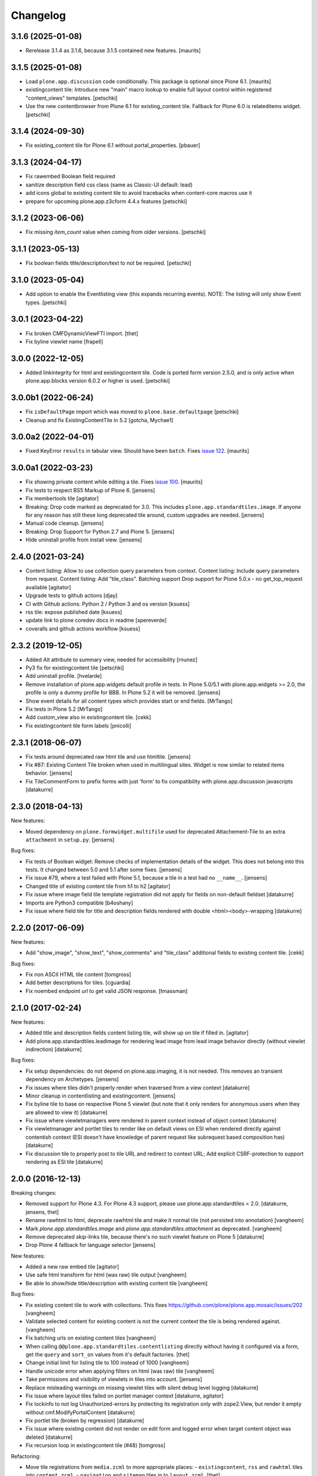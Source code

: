 Changelog
=========

3.1.6 (2025-01-08)
------------------

- Rerelease 3.1.4 as 3.1.6, because 3.1.5 contained new features.  [maurits]


3.1.5 (2025-01-08)
------------------

- Load ``plone.app.discussion`` code conditionally.
  This package is optional since Plone 6.1.  [maurits]

- existingcontent tile:
  Introduce new "main" macro lookup to enable full layout control within
  registered "content_views" templates.
  [petschki]

- Use the new contentbrowser from Plone 6.1 for existing_content tile.
  Fallback for Plone 6.0 is relateditems widget.
  [petschki]


3.1.4 (2024-09-30)
------------------

- Fix existing_content tile for Plone 6.1 without portal_properties.
  [pbauer]


3.1.3 (2024-04-17)
------------------

- Fix rawembed Boolean field required
- sanitize description field css class (same as Classic-UI default: lead)
- add icons global to existing content tile to avoid tracebacks when content-core macros use it
- prepare for upcoming plone.app.z3cform 4.4.x features
  [petschki]


3.1.2 (2023-06-06)
------------------

- Fix missing `item_count` value when coming from older versions.
  [petschki]


3.1.1 (2023-05-13)
------------------

- Fix boolean fields title/description/text to not be required.
  [petschki]


3.1.0 (2023-05-04)
------------------

- Add option to enable the Eventlisting view (this expands recurring events).
  NOTE: The listing will only show Event types.
  [petschki]


3.0.1 (2023-04-22)
------------------

- Fix broken CMFDynamicViewFTI import.
  [thet]

- Fix byline viewlet name
  [frapell]


3.0.0 (2022-12-05)
------------------

- Added linkintegrity for html and existingcontent tile.
  Code is ported form version 2.5.0, and is only active when
  plone.app.blocks version 6.0.2 or higher is used.
  [petschki]


3.0.0b1 (2022-06-24)
--------------------

- Fix ``isDefaultPage`` import which was moved to ``plone.base.defaultpage``
  [petschki]

- Cleanup and fix ExistingContentTile in 5.2
  [gotcha, Mychae1]


3.0.0a2 (2022-04-01)
--------------------

- Fixed KeyError ``results`` in tabular view.  Should have been ``batch``.
  Fixes `issue 122 <https://github.com/plone/plone.app.standardtiles/issues/122>`_.
  [maurits]


3.0.0a1 (2022-03-23)
--------------------

- Fix showing private content while editing a tile.
  Fixes `issue 100 <https://github.com/plone/plone.app.standardtiles/issues/100>`_.
  [maurits]

- Fix tests to respect BS5 Markup of Plone 6.
  [jensens]

- Fix membertools tile
  [agitator]

- Breaking: Drop code marked as deprecated for 3.0.
  This includes ``plone.app.standardtiles.image``.
  If anyone for any reason has still these long deprecated tile around, custom upgrades are needed.
  [jensens]

- Manual code cleanup.
  [jensens]

- Breaking: Drop Support for Python 2.7 and Plone 5.
  [jensens]

- Hide uninstall profile from install view.
  [jensens]


2.4.0 (2021-03-24)
------------------

- Content listing: Allow to use collection query parameters from context.
  Content listing: Include query parameters from request.
  Content listing: Add "tile_class".
  Batching support
  Drop support for Plone 5.0.x - no get_top_request available
  [agitator]

- Upgrade tests to github actions
  [djay]

- CI with Github actions: Python 2 / Python 3 and os version
  [ksuess]

- rss tile: expose published date
  [ksuess]

- update link to plone coredev docs in readme
  [spereverde]

- coveralls and github actions workflow
  [ksuess]

2.3.2 (2019-12-05)
------------------

- Added Alt attribute to summary view, needed for accessibility
  [rnunez]

- Py3 fix for existingcontent tile
  [petschki]

- Add uninstall profile.
  [hvelarde]

- Remove installation of plone.app.widgets default profile in tests.
  In Plone 5.0/5.1 with plone.app.widgets >= 2.0, the profile is only a dummy profile for BBB.
  In Plone 5.2 it will be removed.
  [jensens]

- Show event details for all content types which provides start or end fields.
  [MrTango]

- Fix tests in Plone 5.2
  [MrTango]

- Add custom_view also in existingcontent tile.
  [cekk]

- Fix existingcontent tile form labels
  [pnicolli]


2.3.1 (2018-06-07)
------------------

- Fix tests around deprecated raw html tile and use htmltile.
  [jensens]

- Fix #87: Existing Content Tile broken when used in multilingual sites.
  Widget is now similar to related items behavior.
  [jensens]

- Fix TileCommentForm to prefix forms with just 'form' to fix compatibility
  with plone.app.discussion javascripts
  [datakurre]


2.3.0 (2018-04-13)
------------------

New features:

- Moved dependency on ``plone.formwidget.multifile`` used for deprecated Attachement-Tile to an extra ``attachment`` in ``setup.py``.
  [jensens]


Bug fixes:

- Fix tests of Boolean widget:
  Remove checks of implementation details of the widget.
  This does not belong into this tests.
  It changed between 5.0 and 5.1 after some fixes.
  [jensens]

- Fix issue #79,
  where a test failed with Plone 5.1, because a tile in a test had no ``__name__``.
  [jensens]

- Changed title of existing content tile from h1 to h2
  [agitator]

- Fix issue where image field tile template registration did not apply for
  fields on non-default fieldset
  [datakurre]

- Imports are Python3 compatible
  [b4oshany]

- Fix issue where field tile for title and description fields rendered
  with double <html><body>-wrapping
  [datakurre]

2.2.0 (2017-06-09)
------------------

New features:

- Add "show_image", "show_text", "show_comments" and "tile_class" additional
  fields to existing content tile.
  [cekk]

Bug fixes:

- Fix non ASCII HTML tile content
  [tomgross]

- Add better descriptions for tiles.
  [cguardia]

- Fix noembed endpoint url to get valid JSON response.
  [tmassman]


2.1.0 (2017-02-24)
------------------

New features:

- Added title and description fields content listing tile,
  will show up on tile if filled in.
  [agitator]

- Add plone.app.standardtiles.leadimage for rendering lead image from
  lead image behavior directly (without viewlet indirection)
  [datakurre]

Bug fixes:

- Fix setup dependencies: do not depend on plone.app.imaging, it is not needed.
  This removes an transient dependency on Archetypes.
  [jensens]

- Fix issues where tiles didn't properly render when traversed from a view context
  [datakurre]

- Minor cleanup in contentlisting and existingcontent.
  [jensens]

- Fix byline tile to base on respective Plone 5 viewlet
  (but note that it only renders for anonymous users when they are allowed
  to view it)
  [datakurre]

- Fix issue where viewletmanagers were rendered in parent context instead of
  object context
  [datakurre]

- Fix viewletmanager and portlet tiles to render like on default views on ESI
  when rendered directly against contentish context (ESI doesn't have
  knowledge of parent request like subrequest based composition has)
  [datakurre]

- Fix discussion tile to properly post to tile URL and redirect to context URL;
  Add explicit CSRF-protection to support rendering as ESI tile
  [datakurre]


2.0.0 (2016-12-13)
------------------

Breaking changes:

- Removed support for Plone 4.3. For Plone 4.3 support, please use
  plone.app.standardtiles < 2.0.
  [datakurre, jensens, thet]

- Rename rawhtml to html, deprecate rawhtml tile and make it normal
  tile (not persisted into annotation)
  [vangheem]

- Mark `plone.app.standardtiles.image` and `plone.app.standardtiles.attachment`
  as deprecated.
  [vangheem]

- Remove deprecated skip-links tile, because there's no such viewlet feature on
  Plone 5
  [datakurre]

- Drop Plone 4 fallback for language selector
  [jensens]

New features:

- Added a new raw embed tile
  [agitator]

- Use safe html transform for html (was raw) tile output
  [vangheem]

- Be able to show/hide title/description with existing content tile
  [vangheem]

Bug fixes:

- Fix existing content tile to work with collections.
  This fixes https://github.com/plone/plone.app.mosaic/issues/202
  [vangheem]

- Validate selected content for existing content is not the current context
  the tile is being rendered against.
  [vangheem]

- Fix batching urls on existing content tiles
  [vangheem]

- When calling ``@@plone.app.standardtiles.contentlisting`` directly without
  having it configured via a form, get the ``query`` and ``sort_on`` values
  from it's default factories.
  [thet]

- Change initial limit for listing tile to 100 instead of 1000
  [vangheem]

- Handle unicode error when applying filters on html (was raw) tile
  [vangheem]

- Take permissions and visibility of viewlets in tiles into account.
  [jensens]

- Replace misleading warnings on missing viewlet tiles with silent
  debug level logging
  [datakurre]

- Fix issue where layout tiles failed on portlet manager context
  [datakurre, agitator]

- Fix lockinfo to not log Unauthorized-errors by protecting its registration
  only with zope2.View, but render it empty without cmf.ModifyPortalContent
  [datakurre]

- Fix portlet tile (broken by regression)
  [datakurre]

- Fix issue where existing content did not render on edit form and
  logged error when target content object was deleted
  [datakurre]

- Fix recursion loop in existingcontent tile (#48)
  [tomgross]

Refactoring:

- Move tile registrations from ``media.zcml`` to more appropriate places:
  - ``existingcontent``, ``rss`` and ``rawhtml`` tiles into ``content.zcml``,
  - ``navigation`` and ``sitemap`` tiles in to ``layout.zcml``.
  [thet]

- Housekeeping and minor cleanup.
  [jensens]

- Moved KeywordTile and TableOfContentsTile to common.py.
  [jensens]

- Simplify basic viewlet proxy tiles.
  [jensens]

- Enable coveralls and code analysis.
  [gforcada]

- Adapt travis to all other mosaic related packages.
  [gforcada]

- Remove unused function.
  [gforcada]


1.0 (2016-04-11)
----------------

- Nothing changed.


1.0b5 (2016-04-06)
------------------

- Add registry configuration to specify additional content listing views
  [vangheem]

- Add limit to contentlisting
  [martior]

- Fix embed tile to ram.cache oembed code by URL
  [datakurre]

- Fix permission definitions to not use public permissions for add
  [vangheem]

- Fix Event to work with summary_view content listing tile
  [vangheem]

- Fix listings not including /view on urls
  [vangheem]

- Add better error handling in summary_view
  [vangheem]

- Fix getting lead image
  [vangheem]

- Fix to not transform rawhtml output if rendered within mosaic layouteditor
  [vangheem]


1.0b4 (2015-10-04)
------------------

- Change navigation tile to not use deprecated defaults from portal_properties
  [datakurre]

- Add socialtags tile
  [vangheem]

- Fix sitemap tile to read correct setting on Plone 5
  [datakurre]


1.0b3 (2015-09-16)
------------------

- Fix to apply output filters for rawhtml tile
  [datakurre]
- Fix encoding issue when rendering existing content tile
  [datakurre]

1.0b2 (2015-09-16)
------------------

- Add ``plone.app.standardtiles.rawhtml`` tile
  [vangheem]
- Change image tile to use radio widget for image scale selection
  [datakurre]
- Fix default values for rendering the content listing tile
  [vangheem]

1.0b1 (2015-06-08)
------------------

- Fix field tile backwards compatibility with plone.app.blocks < 2.1.1
  [datakurre]

1.0a4 (2015-06-06)
------------------

- Remove text, calendar and configlets tiles
  [datakurre]
- Add scripts, stylesheets and toolbar tiles for Plone 5
  [datakurre]
- Add dublincore layout tile
  [datakurre]
- Add title field for image tile
  [datakurre]
- Refactor most layout tiles to reuse viewlets' for shared codebase
  [datakurre]
- Fix issue where byline tile was broken on Plone 5
  [datakurre]
- Fix issue where field tile ignored widget directive
  [datakurre]
- Fix profile version (no upgrade step; upgrade by reinstall)
  [datakurre]

1.0a3 (2015-05-27)
------------------

- Fix import error on Plone 4 without plone.app.contenttypes
  [datakurre]

1.0a2 (2015-05-27)
------------------

- Fix image tile to only set image width to allow proportional scaling within
  smaller than width columns
  [datakurre]

1.0a1 (2015-05-25)
------------------

- First alpha release.
